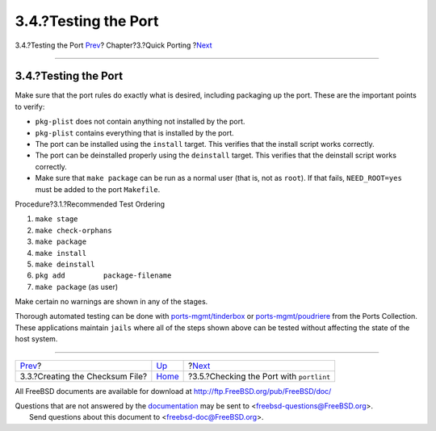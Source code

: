 =====================
3.4.?Testing the Port
=====================

.. raw:: html

   <div class="navheader">

3.4.?Testing the Port
`Prev <porting-checksum.html>`__?
Chapter?3.?Quick Porting
?\ `Next <porting-portlint.html>`__

--------------

.. raw:: html

   </div>

.. raw:: html

   <div class="sect1">

.. raw:: html

   <div class="titlepage" xmlns="">

.. raw:: html

   <div>

.. raw:: html

   <div>

3.4.?Testing the Port
---------------------

.. raw:: html

   </div>

.. raw:: html

   </div>

.. raw:: html

   </div>

Make sure that the port rules do exactly what is desired, including
packaging up the port. These are the important points to verify:

.. raw:: html

   <div class="itemizedlist">

-  ``pkg-plist`` does not contain anything not installed by the port.

-  ``pkg-plist`` contains everything that is installed by the port.

-  The port can be installed using the ``install`` target. This verifies
   that the install script works correctly.

-  The port can be deinstalled properly using the ``deinstall`` target.
   This verifies that the deinstall script works correctly.

-  Make sure that ``make package`` can be run as a normal user (that is,
   not as ``root``). If that fails, ``NEED_ROOT=yes`` must be added to
   the port ``Makefile``.

.. raw:: html

   </div>

.. raw:: html

   <div class="procedure">

.. raw:: html

   <div class="procedure-title">

Procedure?3.1.?Recommended Test Ordering

.. raw:: html

   </div>

#. ``make stage``

#. ``make check-orphans``

#. ``make package``

#. ``make install``

#. ``make deinstall``

#. ``pkg add         package-filename``

#. ``make package`` (as user)

.. raw:: html

   </div>

Make certain no warnings are shown in any of the stages.

Thorough automated testing can be done with
`ports-mgmt/tinderbox <http://www.freebsd.org/cgi/url.cgi?ports/ports-mgmt/tinderbox/pkg-descr>`__
or
`ports-mgmt/poudriere <http://www.freebsd.org/cgi/url.cgi?ports/ports-mgmt/poudriere/pkg-descr>`__
from the Ports Collection. These applications maintain ``jails`` where
all of the steps shown above can be tested without affecting the state
of the host system.

.. raw:: html

   </div>

.. raw:: html

   <div class="navfooter">

--------------

+-------------------------------------+-------------------------------+---------------------------------------------+
| `Prev <porting-checksum.html>`__?   | `Up <quick-porting.html>`__   | ?\ `Next <porting-portlint.html>`__         |
+-------------------------------------+-------------------------------+---------------------------------------------+
| 3.3.?Creating the Checksum File?    | `Home <index.html>`__         | ?3.5.?Checking the Port with ``portlint``   |
+-------------------------------------+-------------------------------+---------------------------------------------+

.. raw:: html

   </div>

All FreeBSD documents are available for download at
http://ftp.FreeBSD.org/pub/FreeBSD/doc/

| Questions that are not answered by the
  `documentation <http://www.FreeBSD.org/docs.html>`__ may be sent to
  <freebsd-questions@FreeBSD.org\ >.
|  Send questions about this document to <freebsd-doc@FreeBSD.org\ >.
